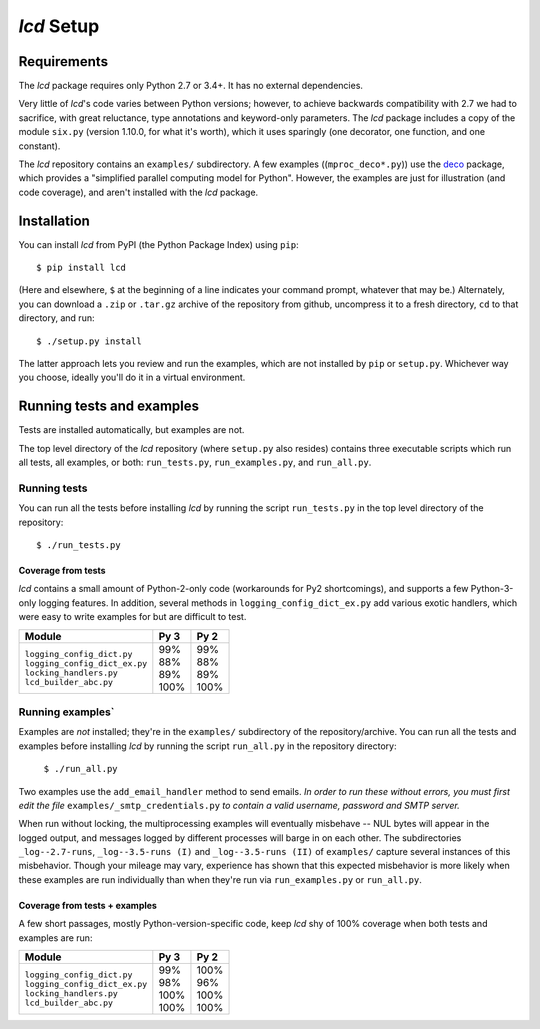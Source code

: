 `lcd` Setup
===============

.. todo::
    Blahh blah blah ???

Requirements
---------------

The `lcd` package requires only Python 2.7 or 3.4+. It has no external
dependencies.

Very little
of `lcd`\'s code varies between Python versions; however, to achieve backwards
compatibility with 2.7 we had to sacrifice, with great reluctance, type
annotations and keyword-only parameters. The `lcd` package includes a copy of
the module ``six.py`` (version 1.10.0, for what it's worth), which it uses
sparingly (one decorator, one function, and one constant).

The `lcd` repository contains an ``examples/`` subdirectory. A few examples
((``mproc_deco*.py``)) use the `deco <https://github.com/alex-sherman/deco>`_
package, which provides a "simplified parallel computing model for Python".
However, the examples are just for illustration (and code coverage), and aren't
installed with the `lcd` package.

Installation
---------------

You can install `lcd` from PyPI (the Python Package Index) using ``pip``::

    $ pip install lcd

(Here and elsewhere, ``$`` at the beginning of a line indicates your command
prompt, whatever that may be.) Alternately, you can download a ``.zip`` or
``.tar.gz`` archive of the repository from github, uncompress it to a fresh
directory, ``cd`` to that directory, and run::

    $ ./setup.py install

The latter approach lets you review and run the examples, which are not
installed by ``pip`` or ``setup.py``. Whichever way you choose, ideally you'll
do it in a virtual environment.


Running tests and examples
------------------------------

Tests are installed automatically, but examples are not.

The top level directory of the `lcd` repository (where ``setup.py`` also
resides) contains three executable scripts which run all tests, all examples,
or both: ``run_tests.py``, ``run_examples.py``, and ``run_all.py``.

Running tests
++++++++++++++

You can run all the tests before installing `lcd` by running the script
``run_tests.py`` in the top level directory of the repository::

    $ ./run_tests.py

Coverage from tests
~~~~~~~~~~~~~~~~~~~

`lcd` contains a small amount of Python-2-only code (workarounds
for Py2 shortcomings), and supports a few Python-3-only logging features.
In addition, several methods in ``logging_config_dict_ex.py`` add various
exotic handlers, which were easy to write examples for but are difficult
to test.

+--------------------------------+--------+-------+
|| Module                        || Py 3  || Py 2 |
+================================+========+=======+
|| ``logging_config_dict.py``    || \99%  || \99% |
|| ``logging_config_dict_ex.py`` || \88%  || \88% |
|| ``locking_handlers.py``       || \89%  || \89% |
|| ``lcd_builder_abc.py``        || 100%  || 100% |
+--------------------------------+--------+-------+


Running examples`
++++++++++++++++++

Examples are *not* installed; they're in the ``examples/`` subdirectory of the
repository/archive. You can run all the tests and examples before installing
`lcd` by running the script ``run_all.py`` in the repository directory:

    ``$ ./run_all.py``

Two examples use the ``add_email_handler`` method to send emails. *In order to
run these without errors, you must first edit the file*
``examples/_smtp_credentials.py`` *to contain a valid username, password and
SMTP server.*

When run without locking, the multiprocessing examples will eventually
misbehave -- NUL bytes will appear in the logged output, and messages logged by
different processes will barge in on each other. The subdirectories
``_log--2.7-runs``, ``_log--3.5-runs (I)`` and ``_log--3.5-runs (II)`` of
``examples/`` capture several instances of this misbehavior. Though your mileage
may vary, experience has shown that this expected misbehavior is more likely
when these examples are run individually than when they're run via
``run_examples.py`` or ``run_all.py``.

Coverage from tests + examples
~~~~~~~~~~~~~~~~~~~~~~~~~~~~~~~

A few short passages, mostly Python-version-specific code, keep `lcd` shy of
100% coverage when both tests and examples are run:

+--------------------------------+--------+-------+
|| Module                        || Py 3  || Py 2 |
+================================+========+=======+
|| ``logging_config_dict.py``    || \99%  || 100% |
|| ``logging_config_dict_ex.py`` || \98%  || \96% |
|| ``locking_handlers.py``       || 100%  || 100% |
|| ``lcd_builder_abc.py``        || 100%  || 100% |
+--------------------------------+--------+-------+
